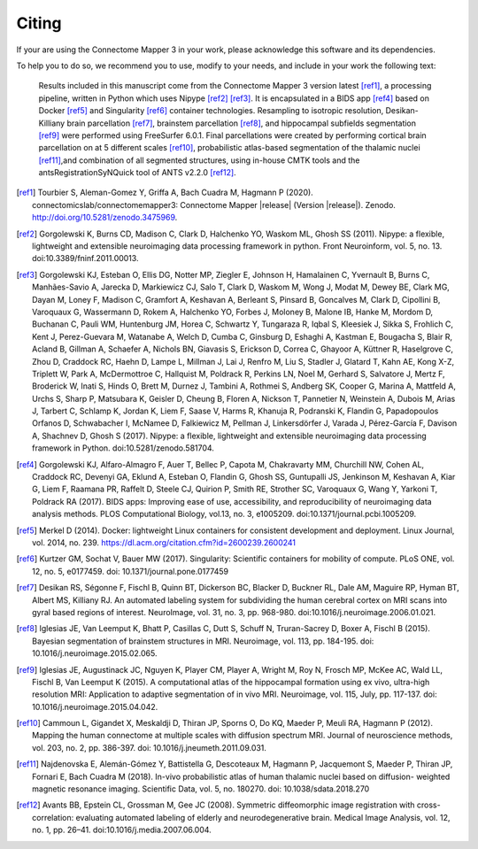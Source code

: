 .. _citing:

*********
Citing
*********

If your are using the Connectome Mapper 3 in your work, please acknowledge this software and its dependencies. 

To help you to do so, we recommend you to use, modify to your needs, and include in your work the following text:

    Results included in this manuscript come from the Connectome Mapper 3 version latest [ref1]_, a processing pipeline, written in Python which uses Nipype [ref2]_ [ref3]_. It is encapsulated in a BIDS app [ref4]_ based on Docker [ref5]_ and Singularity [ref6]_ container technologies. Resampling to isotropic resolution, Desikan-Killiany brain parcellation [ref7]_, brainstem parcellation [ref8]_, and hippocampal subfields segmentation [ref9]_ were performed using FreeSurfer 6.0.1. Final parcellations were created by performing cortical brain parcellation on at 5 different scales [ref10]_, probabilistic atlas-based segmentation of the thalamic nuclei [ref11]_,and combination of all segmented structures, using in-house CMTK tools and the antsRegistrationSyNQuick tool of ANTS v2.2.0 [ref12]_.

.. [ref1] Tourbier S, Aleman-Gomez Y, Griffa A, Bach Cuadra M, Hagmann P (2020). connectomicslab/connectomemapper3: Connectome Mapper |release| (Version  |release|). Zenodo. http://doi.org/10.5281/zenodo.3475969.

.. [ref2] Gorgolewski K, Burns CD, Madison C, Clark D, Halchenko YO, Waskom ML, Ghosh SS (2011). Nipype: a flexible, lightweight and extensible neuroimaging data processing framework in python. Front Neuroinform, vol. 5, no. 13. doi:10.3389/fninf.2011.00013.

.. [ref3] Gorgolewski KJ, Esteban O, Ellis DG, Notter MP, Ziegler E, Johnson H, Hamalainen C, Yvernault B, Burns C, Manhães-Savio A, Jarecka D, Markiewicz CJ, Salo T, Clark D, Waskom M, Wong J, Modat M, Dewey BE, Clark MG, Dayan M, Loney F, Madison C, Gramfort A, Keshavan A, Berleant S, Pinsard B, Goncalves M, Clark D, Cipollini B, Varoquaux G, Wassermann D, Rokem A, Halchenko YO, Forbes J, Moloney B, Malone IB, Hanke M, Mordom D, Buchanan C, Pauli WM, Huntenburg JM, Horea C, Schwartz Y, Tungaraza R, Iqbal S, Kleesiek J, Sikka S, Frohlich C, Kent J, Perez-Guevara M, Watanabe A, Welch D, Cumba C, Ginsburg D, Eshaghi A, Kastman E, Bougacha S, Blair R, Acland B, Gillman A, Schaefer A, Nichols BN, Giavasis S, Erickson D, Correa C, Ghayoor A, Küttner R, Haselgrove C, Zhou D, Craddock RC, Haehn D, Lampe L, Millman J, Lai J, Renfro M, Liu S, Stadler J, Glatard T, Kahn AE, Kong X-Z, Triplett W, Park A, McDermottroe C, Hallquist M, Poldrack R, Perkins LN, Noel M, Gerhard S, Salvatore J, Mertz F, Broderick W, Inati S, Hinds O, Brett M, Durnez J, Tambini A, Rothmei S, Andberg SK, Cooper G, Marina A, Mattfeld A, Urchs S, Sharp P, Matsubara K, Geisler D, Cheung B, Floren A, Nickson T, Pannetier N, Weinstein A, Dubois M, Arias J, Tarbert C, Schlamp K, Jordan K, Liem F, Saase V, Harms R, Khanuja R, Podranski K, Flandin G, Papadopoulos Orfanos D, Schwabacher I, McNamee D, Falkiewicz M, Pellman J, Linkersdörfer J, Varada J, Pérez-García F, Davison A, Shachnev D, Ghosh S (2017). Nipype: a flexible, lightweight and extensible neuroimaging data processing framework in Python. doi:10.5281/zenodo.581704.

.. [ref4] Gorgolewski KJ, Alfaro-Almagro F, Auer T, Bellec P, Capota M, Chakravarty MM, Churchill NW, Cohen AL, Craddock RC, Devenyi GA, Eklund A, Esteban O, Flandin G, Ghosh SS, Guntupalli JS, Jenkinson M, Keshavan A, Kiar G, Liem F, Raamana PR, Raffelt D, Steele CJ, Quirion P, Smith RE, Strother SC, Varoquaux G, Wang Y, Yarkoni T,  Poldrack RA (2017). BIDS apps: Improving ease of use, accessibility, and reproducibility of neuroimaging data analysis methods. PLOS Computational Biology, vol.13, no. 3, e1005209. doi:10.1371/journal.pcbi.1005209.

.. [ref5] Merkel D (2014). Docker: lightweight Linux containers for consistent development and deployment. Linux Journal, vol. 2014, no. 239. https://dl.acm.org/citation.cfm?id=2600239.2600241

.. [ref6] Kurtzer GM, Sochat V, Bauer MW (2017). Singularity: Scientific containers for mobility of compute. PLoS ONE, vol. 12, no. 5, e0177459. doi: 10.1371/journal.pone.0177459

.. [ref7] Desikan RS, Ségonne F, Fischl B, Quinn BT, Dickerson BC, Blacker D, Buckner RL, Dale AM, Maguire RP, Hyman BT, Albert MS, Killiany RJ. An automated labeling system for subdividing the human cerebral cortex on MRI scans into gyral based regions of interest. NeuroImage, vol. 31, no. 3, pp. 968-980. doi:10.1016/j.neuroimage.2006.01.021.

.. [ref8] Iglesias JE, Van Leemput K, Bhatt P, Casillas C, Dutt S, Schuff N, Truran-Sacrey D, Boxer A, Fischl B (2015). Bayesian segmentation of brainstem structures in MRI. Neuroimage, vol. 113, pp. 184-195. doi: 10.1016/j.neuroimage.2015.02.065.

.. [ref9] Iglesias JE, Augustinack JC, Nguyen K, Player CM, Player A, Wright M, Roy N, Frosch MP, McKee AC, Wald LL, Fischl B, Van Leemput K (2015). A computational atlas of the hippocampal formation using ex vivo, ultra-high resolution MRI: Application to adaptive segmentation of in vivo MRI. Neuroimage, vol. 115, July, pp. 117-137. doi: 10.1016/j.neuroimage.2015.04.042.

.. [ref10] Cammoun L, Gigandet X, Meskaldji D, Thiran JP, Sporns O, Do KQ, Maeder P, Meuli RA, Hagmann P (2012). Mapping the human connectome at multiple scales with diffusion spectrum MRI. Journal of neuroscience methods, vol. 203, no. 2, pp. 386-397. doi: 10.1016/j.jneumeth.2011.09.031.

.. [ref11] Najdenovska E, Alemán-Gómez Y, Battistella G, Descoteaux M, Hagmann P, Jacquemont S, Maeder P, Thiran JP, Fornari E, Bach Cuadra M (2018). In-vivo probabilistic atlas of human thalamic nuclei based on diffusion- weighted magnetic resonance imaging. Scientific Data, vol. 5, no. 180270. doi: 10.1038/sdata.2018.270

.. [ref12] Avants BB, Epstein CL, Grossman M, Gee JC (2008). Symmetric diffeomorphic image registration with cross-correlation: evaluating automated labeling of elderly and neurodegenerative brain. Medical Image Analysis, vol. 12, no. 1, pp. 26–41. doi:10.1016/j.media.2007.06.004.
